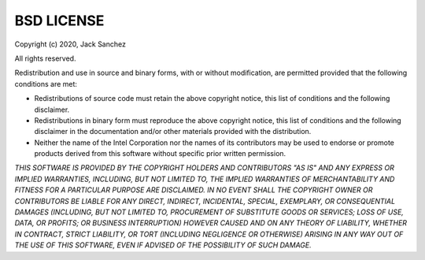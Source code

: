 BSD LICENSE
===========
Copyright (c) 2020, Jack Sanchez

All rights reserved.

Redistribution and use in source and binary forms, with or without modification, are permitted provided that
the following conditions are met:

* Redistributions of source code must retain the above copyright notice, this list of conditions and the
  following disclaimer.

* Redistributions in binary form must reproduce the above copyright notice, this list of conditions and the
  following disclaimer in the documentation and/or other materials provided with the distribution.

* Neither the name of the Intel Corporation nor the names of its contributors may be used to endorse or promote
  products derived from this software without specific prior written permission.

*THIS SOFTWARE IS PROVIDED BY THE COPYRIGHT HOLDERS AND CONTRIBUTORS "AS IS" AND ANY EXPRESS OR IMPLIED WARRANTIES,
INCLUDING, BUT NOT LIMITED TO, THE IMPLIED WARRANTIES OF MERCHANTABILITY AND FITNESS FOR A PARTICULAR PURPOSE ARE
DISCLAIMED. IN NO EVENT SHALL THE COPYRIGHT OWNER OR CONTRIBUTORS BE LIABLE FOR ANY DIRECT, INDIRECT, INCIDENTAL,
SPECIAL, EXEMPLARY, OR CONSEQUENTIAL DAMAGES (INCLUDING, BUT NOT LIMITED TO, PROCUREMENT OF SUBSTITUTE GOODS OR
SERVICES; LOSS OF USE, DATA, OR PROFITS; OR BUSINESS INTERRUPTION) HOWEVER CAUSED AND ON ANY THEORY OF LIABILITY,
WHETHER IN CONTRACT, STRICT LIABILITY, OR TORT (INCLUDING NEGLIGENCE OR OTHERWISE) ARISING IN ANY WAY OUT OF THE
USE OF THIS SOFTWARE, EVEN IF ADVISED OF THE POSSIBILITY OF SUCH DAMAGE.*
